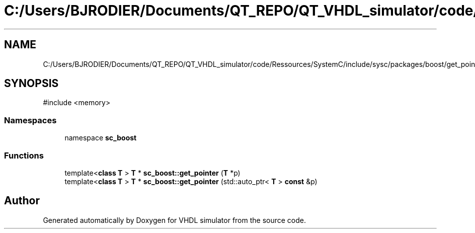 .TH "C:/Users/BJRODIER/Documents/QT_REPO/QT_VHDL_simulator/code/Ressources/SystemC/include/sysc/packages/boost/get_pointer.hpp" 3 "VHDL simulator" \" -*- nroff -*-
.ad l
.nh
.SH NAME
C:/Users/BJRODIER/Documents/QT_REPO/QT_VHDL_simulator/code/Ressources/SystemC/include/sysc/packages/boost/get_pointer.hpp
.SH SYNOPSIS
.br
.PP
\fR#include <memory>\fP
.br

.SS "Namespaces"

.in +1c
.ti -1c
.RI "namespace \fBsc_boost\fP"
.br
.in -1c
.SS "Functions"

.in +1c
.ti -1c
.RI "template<\fBclass\fP \fBT\fP > \fBT\fP * \fBsc_boost::get_pointer\fP (\fBT\fP *p)"
.br
.ti -1c
.RI "template<\fBclass\fP \fBT\fP > \fBT\fP * \fBsc_boost::get_pointer\fP (std::auto_ptr< \fBT\fP > \fBconst\fP &p)"
.br
.in -1c
.SH "Author"
.PP 
Generated automatically by Doxygen for VHDL simulator from the source code\&.
